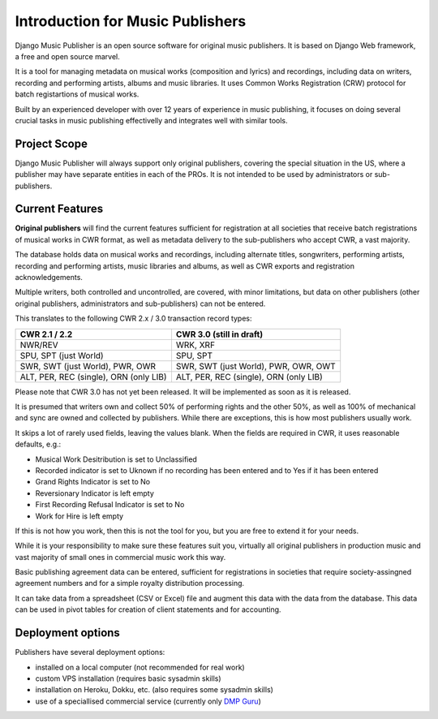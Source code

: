 Introduction for Music Publishers
=================================

Django Music Publisher is an open source software for original music publishers. It is based on Django Web framework, a free and open source marvel.

It is a tool for managing metadata on musical works (composition and lyrics) and recordings, including data on writers, recording and performing artists, albums and music libraries. It uses Common Works Registration (CRW) protocol for batch registartions of musical works. 

Built by an experienced developer with over 12 years of experience in music publishing, it focuses on doing several crucial tasks in music publishing effectivelly and integrates well with similar tools.

Project Scope
+++++++++++++++++++++++++++++++++++++++++++++++++++++++++++++++++++++++++++++++

Django Music Publisher will always support only original publishers, covering the special situation in the US, where a publisher may have separate entities in each of the PROs. It is not intended to be used by administrators or sub-publishers.

Current Features
+++++++++++++++++++++++++++++++++++++++++++++++++++++++++++++++++++++++++++++++

**Original publishers** will find the current features sufficient for registration at all societies that receive batch registrations of musical works in CWR format, as well as metadata delivery to the sub-publishers who accept CWR, a vast majority.

The database holds data on musical works and recordings, including alternate titles, songwriters, performing artists, recording and performing artists, music libraries and albums, as well as CWR exports and registration acknowledgements. 

Multiple writers, both controlled and uncontrolled, are covered, with minor limitations, but data on other publishers (other original publishers, administrators and sub-publishers) can not be entered.

This translates to the following CWR 2.x / 3.0 transaction record types:

======================================  =====================================
CWR 2.1 / 2.2                           CWR 3.0 (still in draft)
======================================  =====================================
NWR/REV                                 WRK, XRF
SPU, SPT (just World)                   SPU, SPT
SWR, SWT (just World), PWR, OWR         SWR, SWT (just World), PWR, OWR, OWT
ALT, PER, REC (single), ORN (only LIB)  ALT, PER, REC (single), ORN (only LIB) 
======================================  =====================================

Please note that CWR 3.0 has not yet been released. It will be implemented as
soon as it is released.

It is presumed that writers own and collect 50% of performing rights and the other 50%, as well as 100% of mechanical and sync are owned and collected by publishers. While there are exceptions, this is how most publishers usually work. 

It skips a lot of rarely used fields, leaving the values blank. When the fields are required in CWR, it uses reasonable defaults, e.g.:

* Musical Work Desitribution is set to Unclassified
* Recorded indicator is set to Uknown if no recording has been entered and to Yes if it has been entered
* Grand Rights Indicator is set to No
* Reversionary Indicator is left empty
* First Recording Refusal Indicator is set to No
* Work for Hire is left empty

If this is not how you work, then this is not the tool for you, but you are free to extend it for your needs.

While it is your responsibility to make sure these features suit you, virtually all original publishers in production music and vast majority of small ones in commercial music work this way.

Basic publishing agreement data can be entered, sufficient for registrations in societies that require society-assingned agreement numbers and for a simple royalty distribution processing. 

It can take data from a spreadsheet (CSV or Excel) file and augment this data with the data from the database. This data can be used in pivot tables for creation of client statements and for accounting.

Deployment options
++++++++++++++++++++++++++++++++++++++++++++++++++++++++++++++++++++++++++++++++

Publishers have several deployment options:

* installed on a local computer (not recommended for real work)
* custom VPS installation (requires basic sysadmin skills)
* installation on Heroku, Dokku, etc. (also requires some sysadmin skills)
* use of a speciallised commercial service (currently only `DMP Guru <https://dmp.guru/>`_)

